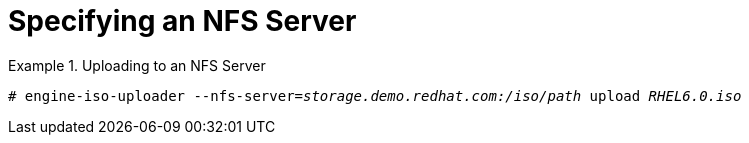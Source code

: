 :_content-type: PROCEDURE
[id="Specifying_an_NFS_Server"]
= Specifying an NFS Server


.Uploading to an NFS Server
====

[source,terminal,subs="normal"]
----
# `engine-iso-uploader --nfs-server=_storage.demo.redhat.com:/iso/path_ upload _RHEL6.0.iso_`
----

====

